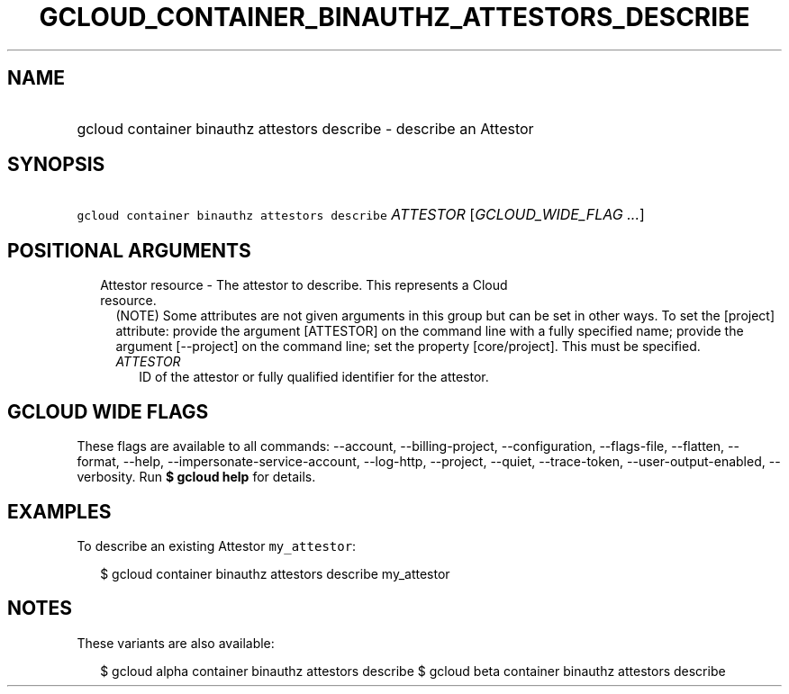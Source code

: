 
.TH "GCLOUD_CONTAINER_BINAUTHZ_ATTESTORS_DESCRIBE" 1



.SH "NAME"
.HP
gcloud container binauthz attestors describe \- describe an Attestor



.SH "SYNOPSIS"
.HP
\f5gcloud container binauthz attestors describe\fR \fIATTESTOR\fR [\fIGCLOUD_WIDE_FLAG\ ...\fR]



.SH "POSITIONAL ARGUMENTS"

.RS 2m
.TP 2m

Attestor resource \- The attestor to describe. This represents a Cloud resource.
(NOTE) Some attributes are not given arguments in this group but can be set in
other ways. To set the [project] attribute: provide the argument [ATTESTOR] on
the command line with a fully specified name; provide the argument [\-\-project]
on the command line; set the property [core/project]. This must be specified.

.RS 2m
.TP 2m
\fIATTESTOR\fR
ID of the attestor or fully qualified identifier for the attestor.


.RE
.RE
.sp

.SH "GCLOUD WIDE FLAGS"

These flags are available to all commands: \-\-account, \-\-billing\-project,
\-\-configuration, \-\-flags\-file, \-\-flatten, \-\-format, \-\-help,
\-\-impersonate\-service\-account, \-\-log\-http, \-\-project, \-\-quiet,
\-\-trace\-token, \-\-user\-output\-enabled, \-\-verbosity. Run \fB$ gcloud
help\fR for details.



.SH "EXAMPLES"

To describe an existing Attestor \f5my_attestor\fR:

.RS 2m
$ gcloud container binauthz attestors describe my_attestor
.RE



.SH "NOTES"

These variants are also available:

.RS 2m
$ gcloud alpha container binauthz attestors describe
$ gcloud beta container binauthz attestors describe
.RE

